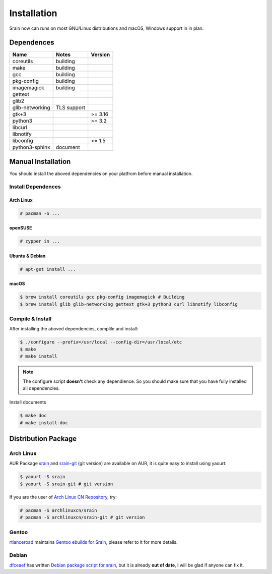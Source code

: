 ============
Installation
============

Srain now can runs on most GNU/Linux distributions and macOS, Windows support in
in plan.

Dependences
===========

=================== =============== =======
Name                Notes           Version
=================== =============== =======
coreutils           building
make                building
gcc                 building
pkg-config          building
imagemagick         building
gettext
glib2
glib-networking     TLS support
gtk+3                               >= 3.16
python3                             >= 3.2
libcurl
libnotify
libconfig                           >= 1.5
python3-sphinx      document
=================== =============== =======

Manual Installation
===================

You should install the aboved dependencies on your platfrom before manual
installation.

Install Dependences
-------------------

Arch Linux
~~~~~~~~~~

.. code-block:: console

    # pacman -S ...

openSUSE
~~~~~~~~

.. code-block:: console

    # zypper in ...

Ubuntu & Debian
~~~~~~~~~~~~~~~

.. code-block:: console

    # apt-get install ...

macOS
~~~~~

.. code-block:: console

    $ brew install coreutils gcc pkg-config imagemagick # Building
    $ brew install glib glib-networking gettext gtk+3 python3 curl libnotify libconfig

Compile & Install
-------------------

After installing the aboved dependencies, complile and install:

.. code-block:: console

    $ ./configure --prefix=/usr/local --config-dir=/usr/local/etc
    $ make
    # make install

.. note::

    The configure script **doesn't** check any dependience. So you should make
    sure that you have fully installed all dependencies.

Install documents

.. code-block:: console

    $ make doc
    # make install-doc

Distribution Package
====================

Arch Linux
----------

AUR Package `srain`_ and `srain-git`_ (git version) are available on AUR,
it is quite easy to install using yaourt:

.. code-block:: console

    $ yaourt -S srain
    $ yaourt -S srain-git # git version

If you are the user of `Arch Linux CN Repository`_, try:

.. code-block:: console

    # pacman -S archlinuxcn/srain
    # pacman -S archlinuxcn/srain-git # git version

.. _srain: https://aur.archlinux.org/packages/srain
.. _srain-git: https://aur.archlinux.org/packages/srain-git
.. _Arch Linux CN Repository: https://www.archlinuxcn.org/archlinux-cn-repo-and-mirror

Gentoo
------

`rtlanceroad`_ maintains `Gentoo ebuilds for Srain`_, please refer to it for
more details.

.. _rtlanceroad: https://aur.archlinux.org/packages/srain
.. _Gentoo ebuilds for Srain: https://github.com/rtlanceroad/gentoo-srain

Debian
------

`dfceaef`_ has written `Debian package script for srain`_, but it is already
**out of date**, I will be glad if anyone can fix it.

.. _dfceaef: https://github.com/yangfl
.. _Debian package script for Srain: https://github.com/SilverRainZ/srain/tree/debian/debian
